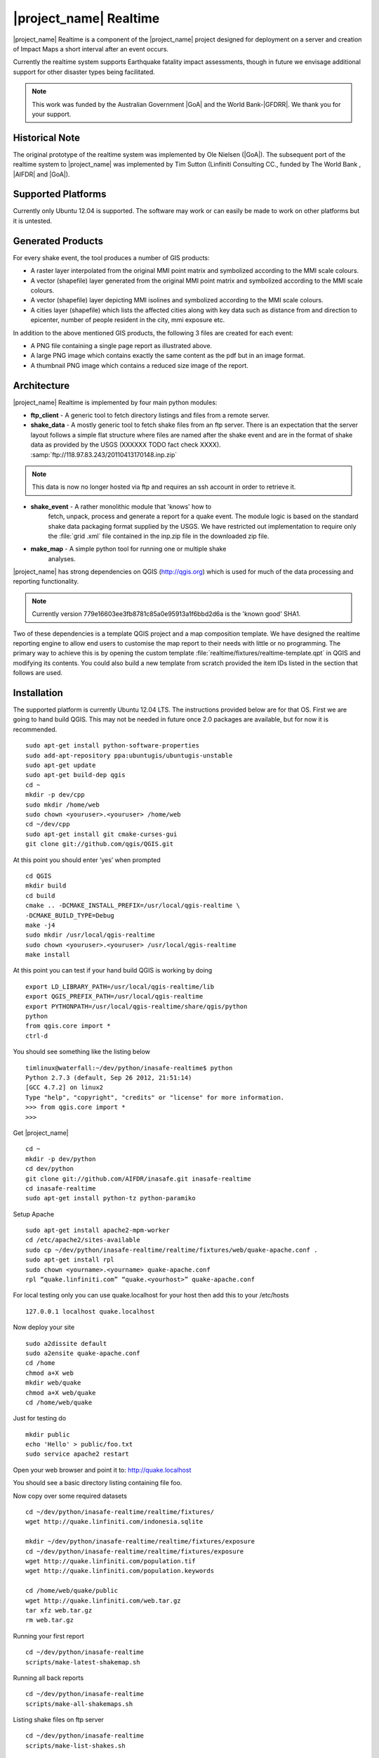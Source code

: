 .. _realtime:

|project_name| Realtime
=======================

|project_name| Realtime is a component of the |project_name| project designed
for deployment on a server and creation of Impact Maps a short interval after
an event occurs.

Currently the realtime system supports Earthquake fatality impact assessments,
though in future we envisage additional support for other disaster types being
facilitated.

.. note:: This work was funded by the Australian Government
    |GoA| and the World Bank-|GFDRR|.
    We thank you for your support.

Historical Note
---------------

The original prototype of the realtime system was implemented by Ole Nielsen
(|GoA|).
The subsequent port of the realtime system to |project_name| was implemented
by Tim Sutton (Linfiniti Consulting CC., funded by The World Bank ,
|AIFDR| and |GoA|).

Supported Platforms
-------------------

Currently only Ubuntu 12.04 is supported.
The software may work or can easily be made to work on other platforms but it
is untested.

Generated Products
------------------

For every shake event, the tool produces a number of GIS products:

* A raster layer interpolated from the original MMI point matrix and symbolized
  according to the MMI scale colours.
* A vector (shapefile) layer generated from the original MMI point matrix and
  symbolized according to the MMI scale colours.
* A vector (shapefile) layer depicting MMI isolines and symbolized according to
  the MMI scale colours.
* A cities layer (shapefile) which lists the affected cities along with key
  data such as distance from and direction to epicenter,
  number of people resident in the city, mmi exposure etc.

In addition to the above mentioned GIS products, the following 3 files are
created for each event:

* A PNG file containing a single page report as illustrated above.
* A large PNG image which contains exactly the same content as the pdf but in
  an image format.
* A thumbnail PNG image which contains a reduced size image of the report.

Architecture
------------

|project_name| Realtime is implemented by four main python modules:

* **ftp_client** - A generic tool to fetch directory listings and
  files from a remote server.

* **shake_data** - A mostly generic tool to fetch shake files from an ftp
  server.
  There is an expectation that the server layout follows a simple flat
  structure where files are named after the shake event and are in the format
  of shake data as provided by the USGS (XXXXXX TODO fact check XXXX).
  :samp:`ftp://118.97.83.243/20110413170148.inp.zip`

.. note:: This data is now no longer hosted via ftp and requires an ssh
    account in order to retrieve it.

* **shake_event** - A rather monolithic module that 'knows' how to
    fetch, unpack, process and generate a report for a quake event.
    The module logic is based on the standard shake data packaging
    format supplied by the USGS.
    We have restricted out implementation to require only the :file:`grid
    .xml` file contained in the inp.zip file in the downloaded zip file.
* **make_map** - A simple python tool for running one or multiple shake
    analyses.

|project_name| has strong dependencies on QGIS (http://qgis.org) which is
used for much of the data processing and reporting functionality.

.. note:: Currently version 779e16603ee3fb8781c85a0e95913a1f6bbd2d6a is
    the 'known good' SHA1.

Two of these dependencies is a template QGIS project and a map composition
template.
We have designed the realtime reporting engine to allow end users to
customise the map report to their needs with little or no programming.
The primary way to achieve this is by opening the custom template
:file:`realtime/fixtures/realtime-template.qpt` in QGIS and modifying
its contents.
You could also build a new template from scratch provided the item IDs listed
in the section that follows are used.

Installation
------------

The supported platform is currently Ubuntu 12.04 LTS.
The instructions provided below are for that OS.
First we are going to hand build QGIS.
This may not be needed in future once 2.0 packages are available,
but for now it is recommended.
::

  sudo apt-get install python-software-properties
  sudo add-apt-repository ppa:ubuntugis/ubuntugis-unstable
  sudo apt-get update
  sudo apt-get build-dep qgis
  cd ~
  mkdir -p dev/cpp
  sudo mkdir /home/web
  sudo chown <youruser>.<youruser> /home/web
  cd ~/dev/cpp
  sudo apt-get install git cmake-curses-gui
  git clone git://github.com/qgis/QGIS.git

At this point you should enter ‘yes’ when prompted
::

  cd QGIS
  mkdir build
  cd build
  cmake .. -DCMAKE_INSTALL_PREFIX=/usr/local/qgis-realtime \
  -DCMAKE_BUILD_TYPE=Debug
  make -j4
  sudo mkdir /usr/local/qgis-realtime
  sudo chown <youruser>.<youruser> /usr/local/qgis-realtime
  make install

At this point you can test if your hand build QGIS is working by doing
::

  export LD_LIBRARY_PATH=/usr/local/qgis-realtime/lib
  export QGIS_PREFIX_PATH=/usr/local/qgis-realtime
  export PYTHONPATH=/usr/local/qgis-realtime/share/qgis/python
  python
  from qgis.core import *
  ctrl-d

You should see something like the listing below
::

  timlinux@waterfall:~/dev/python/inasafe-realtime$ python
  Python 2.7.3 (default, Sep 26 2012, 21:51:14)
  [GCC 4.7.2] on linux2
  Type "help", "copyright", "credits" or "license" for more information.
  >>> from qgis.core import *
  >>>

Get |project_name| ::

  cd ~
  mkdir -p dev/python
  cd dev/python
  git clone git://github.com/AIFDR/inasafe.git inasafe-realtime
  cd inasafe-realtime
  sudo apt-get install python-tz python-paramiko

Setup Apache
::

  sudo apt-get install apache2-mpm-worker
  cd /etc/apache2/sites-available
  sudo cp ~/dev/python/inasafe-realtime/realtime/fixtures/web/quake-apache.conf .
  sudo apt-get install rpl
  sudo chown <yourname>.<yourname> quake-apache.conf
  rpl “quake.linfiniti.com” “quake.<yourhost>” quake-apache.conf

For local testing only you can use quake.localhost for your host then add
this to your /etc/hosts
::

  127.0.0.1 localhost quake.localhost

Now deploy your site
::

  sudo a2dissite default
  sudo a2ensite quake-apache.conf
  cd /home
  chmod a+X web
  mkdir web/quake
  chmod a+X web/quake
  cd /home/web/quake

Just for testing do
::

  mkdir public
  echo 'Hello' > public/foo.txt
  sudo service apache2 restart

Open your web browser and point it to: http://quake.localhost

You should see a basic directory listing containing file foo.

Now copy over some required datasets
::

  cd ~/dev/python/inasafe-realtime/realtime/fixtures/
  wget http://quake.linfiniti.com/indonesia.sqlite

  mkdir ~/dev/python/inasafe-realtime/realtime/fixtures/exposure
  cd ~/dev/python/inasafe-realtime/realtime/fixtures/exposure
  wget http://quake.linfiniti.com/population.tif
  wget http://quake.linfiniti.com/population.keywords

  cd /home/web/quake/public
  wget http://quake.linfiniti.com/web.tar.gz
  tar xfz web.tar.gz
  rm web.tar.gz

Running your first report
::

  cd ~/dev/python/inasafe-realtime
  scripts/make-latest-shakemap.sh

Running all back reports
::

  cd ~/dev/python/inasafe-realtime
  scripts/make-all-shakemaps.sh

Listing shake files on ftp server
::

  cd ~/dev/python/inasafe-realtime
  scripts/make-list-shakes.sh


Cron Jobs
::

  There are two cron jobs - one to run the latest shake event regularly,
  and one to synchronise all the shake outputs:

    crontab -e

Now add these lines (replacing <yourname>)
::

  * * * * * /home/<yourname>/dev/python/inasafe-realtime/realtime/fixtures/web/make-public.sh
  * * * * * /home/<yourname>/bin/realtime.sh


Finally make a small script to run the analysis every minute
::

  cd ~
  mkdir bin
  cd bin
  touch realtime.sh
  chmod +x realtime.sh

Now edit the file and set its content to this
::

  #!/bin/bash
  cd /home/<yourname>/dev/python/inasafe-realtime
  scripts/make-latest-shakemap.sh

You also need to have the standard datasets needed for the cartography:

* population
* indonesia.sqlite (can be changed by adjusting the QGIS project).

QGIS Map Template Elements
--------------------------

This section describes the various elements that comprise the standard map
template, and which you can modify directly in the template.
These fall into three groups:

* **Static elements**.
* **Elements containing tokens for replacement**.
* **Elements that are directly updated by the renderer**.

Static Elements
................

These are e.g. logos which are not touched by the realtime map renderer at all.
You can remove or replace them with your own elements as needed.

* **logo-left** - the logo element at the top left corner of the map layout.
* **right-logo** - the logo element at the top right corner of the map layout.
* **overview-map** - a map overview showing the locality of the event.
  This is the overview frame for map-0 (the main map in the layout).
  It is locked and limited to show the population layer only.
* **legend** - a map legend, by default configured to show only the layer for
  the population layer.
  It is locked and limited to the population layer.

Elements containing tokens for replacement
..........................................

In this case the element name is not significant, only the token(s) it
contains.
At render time any of the tokens in these elements will be replaced with
translated (if an alternative locale is in effect) content from the map
renderer according to the keywords listed below in this document.

    * **main-title** - the main title at the top of the page.
      By default this element contains the keyword:
      :samp:`[map-name]`.
    * **intensity-date** - the date and intensity of the event.
      By default this label contains the following replacement tokens:
      :samp:`M[mmi] [date] [time]`
    * **position-depth** - the position (lon, lat) and depth of the event.
      By default this label contains the following replacement tokens:
      :samp:`[longitude-name] [longitude-value] [latitude-name] [latitude-value] [depth-name] [depth-value] [depth-unit]`
    * **location-description** - the postion of the event described relative to
      the nearest major populated place.
      By default this label contains the following replacement tokens:
      :samp:`[located-label] [distance] [distance-unit], [bearing-degrees] [bearing-compass] [direction-relation] [place-name]`
    * **elapsed-time** - the time elapsed between the event and when this
      report was generated.
      By default this label contains the following replacement tokens:
      :samp:`[elapsed-time-label] [elapsed-time]`
    * **scalebar** - the scalebar which reflects the scale of the main map.
      This is **Currently disabled**.
    * **disclaimer** - A block of text for displaying caveats, cautionary notes,
      interpretive information and so on.
      This contains the following replacement tokens: :samp:`[limitations]`.
    * **credits** - A block of text for displaying credits on the map output.
      This contains the following replacement tokens: :samp:`[credits]`.

Elements that are directly updated by the renderer
..................................................

In this case any content that may be present in the element is completely
replaced by the realtime map renderer, although certain styling options
(e.g. graticule settings on the map) will remain in effect.

* **impacts-table** - a table generated by ShakeEvent which will list the
  number of modelled affected people in each of the MMI bands.
  This is an HTML element and output will fail if it is not present.
* **main-map** - primary map used to display the event and neighbouring towns.
  Developers can set a minimum number of neighbouring towns to display using
  the ShakeEvent api.
  This is a map element and output will fail if it is not present.
  This is an HTML element and output will fail if it is not present.
* **affected-cities** - a table generated by ShakeEvent which will list the
  closes N cities (configurable using the ShakeEvent api) listed in order of
  shake intensity then number of people likely to be affected.

Replaceable Keywords
---------------------

This section describes tokenised keywords that are passed to the map template.
To insert any of these keywords into the map template, simply enclose the
key in [] (e.g. [place-name]) and it will be replaced by the text value (e.g.
Tondano).
The list includes static phrases which have been internationalised (and so
will display in the language of the selected map local,
defaulting to English where no translation if available.
In cases where static definitions are used (e.g. [credits]) you can
substitute your own definitions by creating your own template.
More on that below in the next section.

* **map-name**: Estimated Earthquake Impact
* **exposure-table-name**: Estimated number of people exposed to each MMI level
* **city-table-name**: Places Affected
* **legend-name**: Population density
* **limitations**: This impact estimation is automatically generated and only
  takes into account the population and cities affected by different levels
  of ground shaking.
  The estimate is based on ground shaking data from BMKG,
  population density data from asiapop .org, place information from geonames
  .org and software developed by |BNPB|.
  Limitations in the estimates of ground shaking, population data and place
  names datasets may result in significant misrepresentation of the
  on-the-ground situation in the figures shown here.
  Consequently decisions should not be made solely on the information
  presented here and should always be verified by ground truthing and other
  reliable information sources.
* **credits**: Supported by the Australia-Indonesia Facility for Disaster
  Reduction and Geoscience Australia.
* **place-name**: Tondano
* **depth-name**: Depth
* **location-info**: M 5.0 26-7-2012 2:15:35 Latitude: 12 '36.00"S Longitude:
  124'27'0.00"E Depth: 11.0km Located 2.50km SSW of Tondano
* **depth-unit**: km
* **bearing-compass**: SSW
* **distance-unit**: km
* **mmi**: 5.0
* **longitude-name**: Longitude
* **date**: 26-7-2012
* **time**: 2:15:35
* **formatted-date-time**: 26-Jul-12 02:15:35
* **located-label**: Located
* **bearing-degrees**: -163.055923462
* **distance**: 2.50
* **direction-relation**: of
* **latitude-name**: Latitude
* **latitude-value**: 12'36.00"S
* **longitude-value**: 12'4'27.00
* **depth-value**: 11.0
* **version**: Version: 1.0.1
* **bearing-text**: bearing
* **elapsed-time-name**: Elapsed time
* **elapsed-time**: 26-Jul-12 02:15:35
* **fatalities-name**: Estimated Fatalities
* **fatalities-range**: 5 - 55
* **fatalities-count**: 55

Customising the template
------------------------

You have a few options to customise the template - we have gone to great
lengths to ensure that you can flexibly adjust the report composition
**without doing any programming**.
There are three primary ways you can achieve this:

* Moving replacement tags into different elements, or removing them completely.
* Moving the template elements themselves around or adding / removing them
  completely.
* Creating your own template from scratch and pointing the realtime tool to
  your preferred template.

The template is provided as :file:`realtime/fixtures/realtime-template.qpt`
and can be modified by opening the template using the QGIS map composer,
making your changes and then overwriting the template.
You should take care to test your template changes before deploying them to a
live server, and after deploying them to a live server.

If you wish to use your own custom template, you need to specify the
:samp:`INSAFE_REALTIME_TEMPLATE` environment variable, populating it with
the path to your preferred template file.

QGIS Realtime Project
---------------------

The cartography provided in the realtime maps is loaded from the
:file:`realtime/fixtures/realtime.qgs` QGIS project file.
You can open this file using QGIS, change the layers and their symbology,
and your changes will be reflected in the generated realtime shake report.

There are however some caveats to this:

* The overview map has locked layers
* The main map should always have a population layer with grayscale legend
  matching that provided in the original.
  If you do remove / change the population layer you should also remove /
  change the population layer legend.

If you wish to use your own custom project, you need to specify the
:samp:`INSAFE_REALTIME_PROJECT` environment variable, populating it with
the path to your preferred project file.

Configuration of population data
--------------------------------

Population data is used as the 'exposure' dataset for shake reports.
The following priority will be used to determine the path of the population
raster dataset.

1. the class attribute **self.populationRasterPath**
   will be checked and if not None it will be used.

2. the environment variable :samp:`INASAFE_POPULATION_PATH` will be
   checked if set it will be used.

3. A hard coded path of :file:`/fixtures/exposure/population.tif`
   will be checked.

4. A hard coded path of
   :file:`/usr/local/share/inasafe/exposure/population.tif` will be used.

Running a shake event
---------------------

To run a single event locally on a system with an X-Server you can
use the provided script :file:`scripts/make-shakemap.sh`.
The script can be used with the following options:

* **--list**: :samp:`scripts/make-shakemap.sh --list` - retrieve a list of
  all known shake events on the server.
  Events are listed as their full ftp url e.g.
  :file:`ftp://118.97.83.243/20121106084105.out.zip` and both *inp* and *out*
   files are listed.
* **[event id]**: :samp:`scripts/make-shakemap.sh 20121106084105` - retrieve
  and process a single shake event.
  A pdf, png and thumbnail will be produced.
* **--all**: :samp:`scripts/make-shakemap.sh --all` - process all identified
  events on the server in batch mode.
  **Note:** this is experimental and not production ready - we recommend to
  use the approach described in :ref:`realtime-batch`.
* **no parameters**: :samp:`scripts/make-shakemap.sh` - fetch and process
  the latest existing shake dataset.
  This is typically what you would want to use as the target of a cron job.

.. note:: The :file:`make_shakemap.sh` script is just a thin wrapper around
   the python :mod:`realtime.make_map` python module.

.. note:: An english local shakemap will always be generated regardless of
   the locale you have chosen (using the INASAFE_LOCALE env var).
   This en version will be in addition to your chosen locale.

Unit tests
-----------

A complete set of unit tests is provided with the realtime package for
|project_name|.
You can execute these tests like this
::

    nosetests -v --with-id --with-xcoverage --with-xunit --verbose \
        --cover-package=realtime realtime

There are also a number of Jenkins tasks provided in the Makefile for
|project_name| to automate testing on our continuous integration server.
You can view the current state of these tests by visiting this URL:

http://jenkins.inasafe.org/view/QGIS2-InaSAFE-master/

.. _realtime-batch:

Batch validation & running
---------------------------

The :file:`scripts/make-all-shakemaps.sh` provided in the |project_name|
source tree will automate the production of one shakemap report per event
found on the shake ftp server.
It contains a number of environment variable settings which can be used to
control batch execution.
First a complete script listing
::

    #!/bin/bash

    export QGIS_DEBUG=0
    export QGIS_LOG_FILE=/tmp/inasafe/realtime/logs/qgis.log
    export QGIS_DEBUG_FILE=/tmp/inasafe/realtime/logs/qgis-debug.log
    export QGIS_PREFIX_PATH=/usr/local/qgis-realtime/
    export PYTHONPATH=/usr/local/qgis-realtime/share/qgis/python/:`pwd`
    export LD_LIBRARY_PATH=/usr/local/qgis-realtime/lib
    export INASAFE_WORK_DIR=/home/web/quake
    export SAFE_POPULATION_PATH=/var/lib/jenkins/jobs/InaSAFE-Realtime/exposure/population.tif
    for FILE in `xvfb-run -a --server-args="-screen 0, 1024x768x24" python realtime/make_map.py --list | grep -v inp | grep -v Proces`
    do
        FILE=`echo $FILE | sed 's/ftp:\/\/118.97.83.243\///g'`
        FILE=`echo $FILE | sed 's/.out.zip//g'`
        echo "Running: $FILE"
        xvfb-run -a --server-args="-screen 0, 1024x768x24" python realtime/make_map.py $FILE
    done
    exit

An example of the output produced from such a batch run is provided at:

http://quake.linfiniti.com/

Hosting the shakemaps
---------------------

In this section we describe how to easily host the shakemaps on a public web
site.

An apache configuration file and a set of resources are provided to make it
easy to host the shakemap outputs.
The resources provided can easily be modified to provide a pleasing,
user friendly directory listing of shakemap reports.

.. note:: You should adapt the paths used below to match the configuration of
    your system.

First create a file (as root / sudo) with this content in your
:file:`/etc/apache2/sites-available/quake-apache.conf.` for example
::

    <VirtualHost *:80>
      ServerAdmin tim@linfiniti.com
      ServerName quake.linfiniti.com

      DocumentRoot /home/web/quake/public/
      <Directory /home/web/quake/public/>
        Options Indexes FollowSymLinks
        IndexOptions +FancyIndexing
        IndexOptions +FoldersFirst
        IndexOptions +XHTML
        IndexOptions +HTMLTable
        IndexOptions +SuppressRules
        HeaderName resource/header.html
        ReadmeName resource/footer.html
        IndexStyleSheet "resource/bootstrap.css"
        IndexIgnore .htaccess /resource
        AllowOverride None
        Order allow,deny
        allow from all
      </Directory>

      ErrorLog /var/log/apache2/quake.linfiniti.error.log
      CustomLog /var/log/apache2/quake.linfiniti.access.log combined
      ServerSignature Off

    </VirtualHost>

Now make the :file:`/home/web/quake/public` directory in which the outputs will
be hosted
::

    mkdir -p /home/web/quake/public

Unpack the :file:`realtime/fixtures/web/resource` directory into the above
mentioned public directory.
For example
::

    cd /home/web/quake/public
    cp -r ~/dev/python/inasafe/realtime/fixtures/web/resource .

Next ensure that apache has read access to your hosting directory
::

    chmod +X /home/web/quake/public
    chmod +X /home/web/quake/public/resource

You can customise the look and feel of the hosted site by editing the files in
:file:`/home/web/quake/public/resource` (assumes basic knowledge of HTML).

Lastly, you should regularly run a script to move generated pdf and png
outputs into the public directory.
An example of such a script is provided as
:file:`realtime/fixtures/web/make-public.sh`.
To run this script regularly, you could add it to a cron job e.g.
::

    crontab -e

And then add a line like this to the cron file
::

    * * * * * /home/timlinux/dev/python/inasafe-realtime/realtime/fixtures/web/make-public.sh

.. note:: The resources used in the above examples are all available in the
    source code under :file:`realtime/fixtures/web`.
